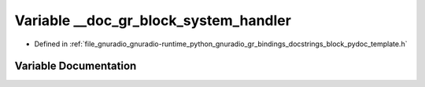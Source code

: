 .. _exhale_variable_block__pydoc__template_8h_1a41a38f55980886f2234ea453bd73c8f7:

Variable __doc_gr_block_system_handler
======================================

- Defined in :ref:`file_gnuradio_gnuradio-runtime_python_gnuradio_gr_bindings_docstrings_block_pydoc_template.h`


Variable Documentation
----------------------


.. doxygenvariable:: __doc_gr_block_system_handler
   :project: gnuradio